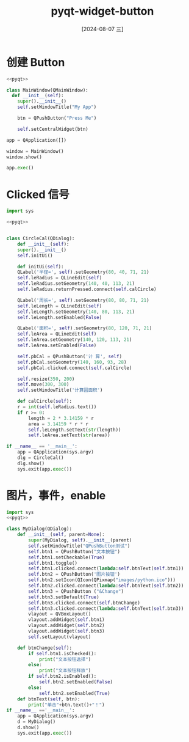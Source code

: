 :PROPERTIES:
:ID:       6aa8d5ad-6e01-4996-bbfd-c2633518d2ca
:END:
#+title: pyqt-widget-button
#+date: [2024-08-07 三]
#+last_modified:  


* 创建 Button 
#+BEGIN_SRC python 
  <<pyqt>>

  class MainWindow(QMainWindow):
    def __init__(self):
      super().__init__()
      self.setWindowTitle("My App")

      btn = QPushButton("Press Me")

      self.setCentralWidget(btn)

  app = QApplication([])

  window = MainWindow()
  window.show()

  app.exec()
#+END_SRC


* Clicked 信号

#+begin_src python
  import sys

  <<pyqt>>

  
  class CircleCal(QDialog):
      def __init__(self):
	  super().__init__()
	  self.initUi()

      def initUi(self):
	  QLabel('半径=', self).setGeometry(80, 40, 71, 21)
	  self.leRadius = QLineEdit(self)
	  self.leRadius.setGeometry(140, 40, 113, 21)
	  self.leRadius.returnPressed.connect(self.calCircle)

	  QLabel('周长=', self).setGeometry(80, 80, 71, 21)
	  self.leLength = QLineEdit(self)
	  self.leLength.setGeometry(140, 80, 113, 21)
	  self.leLength.setEnabled(False)

	  QLabel('面积=', self).setGeometry(80, 120, 71, 21)
	  self.leArea = QLineEdit(self)
	  self.leArea.setGeometry(140, 120, 113, 21)
	  self.leArea.setEnabled(False)

	  self.pbCal = QPushButton('计 算', self)
	  self.pbCal.setGeometry(140, 160, 93, 28)
	  self.pbCal.clicked.connect(self.calCircle)        

	  self.resize(350, 200)
	  self.move(300, 300)
	  self.setWindowTitle('计算圆面积')

      def calCircle(self):
	  r = int(self.leRadius.text())
	  if r >= 0:
	      length = 2 * 3.14159 * r
	      area = 3.14159 * r * r
	      self.leLength.setText(str(length))
	      self.leArea.setText(str(area))

  if __name__ == '__main__':
      app = QApplication(sys.argv)
      dlg = CircleCal()
      dlg.show()
      sys.exit(app.exec())
#+end_src




* 图片，事件，enable

#+begin_src python
  import sys
  <<pyqt>>

  class MyDialog(QDialog):
	  def __init__(self, parent=None):
		  super(MyDialog, self).__init__(parent)
		  self.setWindowTitle("QPushButton测试")
		  self.btn1 = QPushButton("文本按钮")
		  self.btn1.setCheckable(True)
		  self.btn1.toggle()
		  self.btn1.clicked.connect(lambda:self.btnText(self.btn1))
		  self.btn2 = QPushButton('图片按钮')
		  self.btn2.setIcon(QIcon(QPixmap("images/python.ico")))
		  self.btn2.clicked.connect(lambda:self.btnText(self.btn2))
		  self.btn3 = QPushButton ("&Change")
		  self.btn3.setDefault(True)
		  self.btn3.clicked.connect(self.btnChange)
		  self.btn3.clicked.connect(lambda:self.btnText(self.btn3))
		  vlayout = QVBoxLayout()
		  vlayout.addWidget(self.btn1)
		  vlayout.addWidget(self.btn2)
		  vlayout.addWidget(self.btn3)
		  self.setLayout(vlayout)

	  def btnChange(self):
		  if self.btn1.isChecked():
			  print("文本按钮选择")
		  else:
			  print("文本按钮释放")
		  if self.btn2.isEnabled():
			  self.btn2.setEnabled(False)
		  else:
			  self.btn2.setEnabled(True)
	  def btnText(self, btn):
		  print("单击"+btn.text()+"！")
  if __name__ =='__main__':
	  app = QApplication(sys.argv)
	  d = MyDialog()
	  d.show()
	  sys.exit(app.exec())
#+end_src


